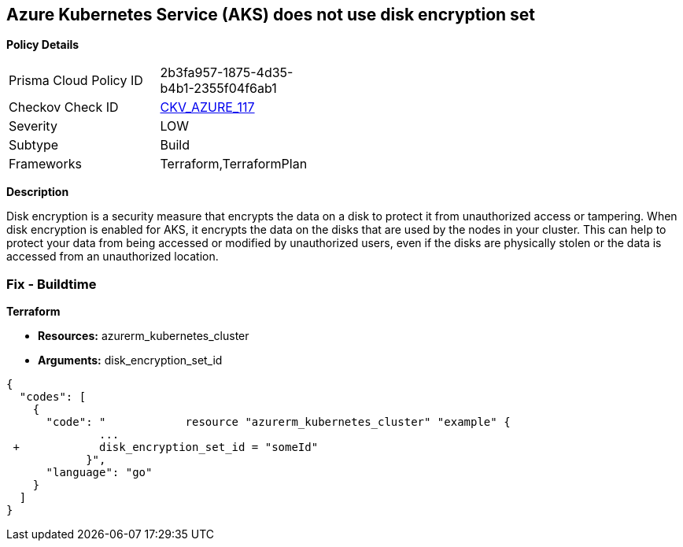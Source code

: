 == Azure Kubernetes Service (AKS) does not use disk encryption set


*Policy Details* 

[width=45%]
[cols="1,1"]
|=== 
|Prisma Cloud Policy ID 
| 2b3fa957-1875-4d35-b4b1-2355f04f6ab1

|Checkov Check ID 
| https://github.com/bridgecrewio/checkov/tree/master/checkov/terraform/checks/resource/azure/AKSUsesDiskEncryptionSet.py[CKV_AZURE_117]

|Severity
|LOW

|Subtype
|Build

|Frameworks
|Terraform,TerraformPlan

|=== 



*Description* 


Disk encryption is a security measure that encrypts the data on a disk to protect it from unauthorized access or tampering.
When disk encryption is enabled for AKS, it encrypts the data on the disks that are used by the nodes in your cluster.
This can help to protect your data from being accessed or modified by unauthorized users, even if the disks are physically stolen or the data is accessed from an unauthorized location.

=== Fix - Buildtime


*Terraform* 


* *Resources:* azurerm_kubernetes_cluster
* *Arguments:* disk_encryption_set_id


[source,go]
----
{
  "codes": [
    {
      "code": "            resource "azurerm_kubernetes_cluster" "example" {
              ...
 +            disk_encryption_set_id = "someId"
            }",
      "language": "go"
    }
  ]
}
----
